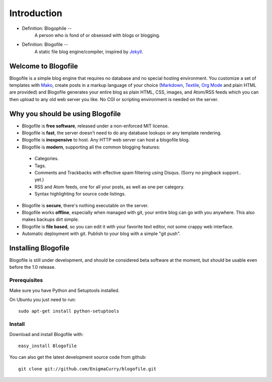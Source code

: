 Introduction
************

* Definition: Blogophile --
   A person who is fond of or obsessed with blogs or blogging.

* Definition: Blogofile --
   A static file blog engine/compiler, inspired by `Jekyll <http://jekyllrb.com/>`_.


Welcome to Blogofile
====================

Blogofile is a simple blog engine that requires no database and no special hosting environment. You customize a set of templates with `Mako <http://www.maktotemplates.org>`_, create posts in a markup language of your choice (`Markdown <http://en.wikipedia.org/wiki/Markdown>`_, `Textile <http://en.wikipedia.org/wiki/Textile_(markup_language)>`_, `Org Mode <http://orgmode.org/>`_ and plain HTML are provided) and Blogofile generates your entire blog as plain HTML, CSS, images, and Atom/RSS feeds which you can then upload to any old web server you like. No CGI or scripting environment is needed on the server.

Why you should be using Blogofile
=================================
* Blogofile is **free software**, released under a non-enforced MIT license.
* Blogofile is **fast**, the server doesn't need to do any database lookups or any template rendering.
* Blogofile is **inexpensive** to host. Any HTTP web server can host a blogofile blog.
* Blogofile is **modern**, supporting all the common blogging features:

 * Categories.
 * Tags.
 * Comments and Trackbacks with effective spam filtering using Disqus. (Sorry no pingback support.. yet.)
 * RSS and Atom feeds, one for all your posts, as well as one per category.
 * Syntax highlighting for source code listings.

* Blogofile is **secure**, there's nothing executable on the server.
* Blogofile works **offline**, especially when managed with git, your entire blog can go with you anywhere. This also makes backups dirt simple.
* Blogofile is **file based**, so you can edit it with your favorite text editor, not some crappy web interface.
* Automatic deployment with git. Publish to your blog with a simple "git push".

.. _install-blogofile:

Installing Blogofile
====================
Blogofile is still under development, and should be considered beta software at the moment, but should be usable even before the 1.0 release.

Prerequisites
-------------

Make sure you have Python and Setuptools installed. 

On Ubuntu you just need to run::

 sudo apt-get install python-setuptools

Install
-------
Download and install Blogofile with::

 easy_install Blogofile

You can also get the latest development source code from github::

 git clone git://github.com/EnigmaCurry/blogofile.git

